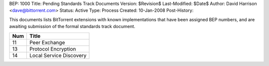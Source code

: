 BEP: 1000
Title: Pending Standards Track Documents
Version: $Revision$
Last-Modified: $Date$
Author:  David Harrison <dave@bittorrent.com>
Status:  Active
Type:    Process
Created: 10-Jan-2008
Post-History:

This documents lists BitTorrent extensions with known implementations
that have been assigned BEP numbers, and are awaiting submission of
the formal standards track document.


=====  =========================================  
Num    Title                                     
=====  =========================================
11     Peer Exchange
13     Protocol Encryption
14     Local Service Discovery
=====  ========================================= 



..
   Local Variables:
   mode: indented-text
   indent-tabs-mode: nil
   sentence-end-double-space: t
   fill-column: 70
   coding: utf-8
   End:
